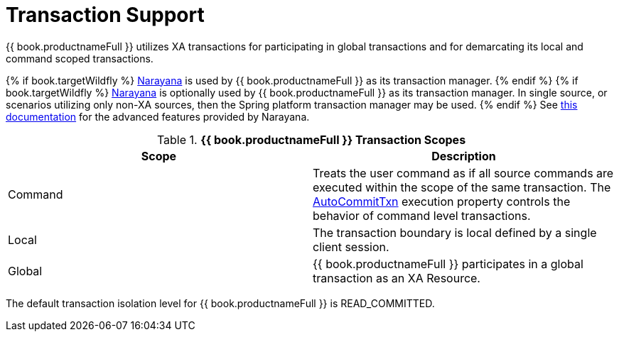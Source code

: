
= Transaction Support

{{ book.productnameFull }} utilizes XA transactions for participating in global transactions and for demarcating its local and command scoped transactions. 

{% if book.targetWildfly %}
http://narayana.io/[Narayana] is used by {{ book.productnameFull }} as its transaction manager.
{% endif %}
{% if book.targetWildfly %}
http://narayana.io/[Narayana] is optionally used by {{ book.productnameFull }} as its transaction manager.  In single source, or scenarios utilizing only non-XA sources, then the Spring platform transaction manager may be used.
{% endif %}
See http://narayana.io/documentation/index.html[this documentation] for the advanced features provided by Narayana.

.*{{ book.productnameFull }} Transaction Scopes*
|===
|Scope |Description

|Command
|Treats the user command as if all source commands are executed within the scope of the same transaction. The link:AutoCommitTxn_Execution_Property.adoc[AutoCommitTxn] execution property controls the behavior of command level transactions.

|Local
|The transaction boundary is local defined by a single client session.

|Global
|{{ book.productnameFull }} participates in a global transaction as an XA Resource.
|===

The default transaction isolation level for {{ book.productnameFull }} is READ_COMMITTED.

